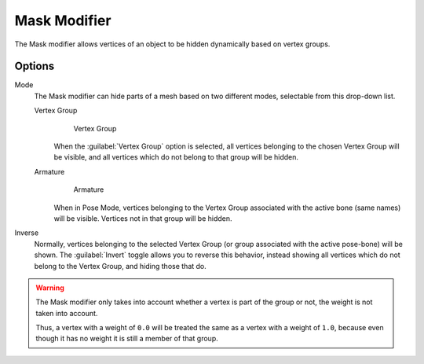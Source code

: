 
Mask Modifier
*************

The Mask modifier allows vertices of an object to be hidden dynamically based on vertex groups.


Options
=======

Mode
   The Mask modifier can hide parts of a mesh based on two different modes, selectable from this drop-down list.


   Vertex Group
      .. figure:: /images/25-Manual-Modifiers-Mask-VG.jpg
         :width: 350px
         :figwidth: 350px

         Vertex Group


      When the :guilabel:`Vertex Group` option is selected,
      all vertices belonging to the chosen Vertex Group will be visible,
      and all vertices which do not belong to that group will be hidden.

   Armature
      .. figure:: /images/25-Manual-Modifiers-Mask-A.jpg
         :width: 350px
         :figwidth: 350px

         Armature


      When in Pose Mode,
      vertices belonging to the Vertex Group associated with the active bone (same names) will be visible.
      Vertices not in that group will be hidden.

Inverse
   Normally, vertices belonging to the selected Vertex Group (or group associated with the active pose-bone)
   will be shown. The :guilabel:`Invert` toggle allows you to reverse this behavior, instead showing all vertices
   which do not belong to the Vertex Group, and hiding those that do.

.. warning::

   The Mask modifier only takes into account whether a vertex is part of the group or not,
   the weight is not taken into account.
   
   Thus, a vertex with a weight of ``0.0`` will be treated the same as a vertex with a weight of ``1.0``,
   because even though it has no weight it is still a member of that group.


